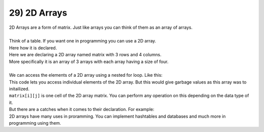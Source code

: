 .. _s1-pf-t29:

29) 2D Arrays
-------------

| 2D Arrays are a form of matrix. Just like arrays you can think of them as an array of arrays.
|
| Think of a table. If you want one in programming you can use a 2D array.
| Here how it is declared.

.. code-block:: c++
   :lineos:
   
   int matrix[3][4];
      
| Here we are declaring a 2D array named matrix with 3 rows and 4 columns.
| More specifically it is an array of 3 arrays with each array having a size of four.
|
| We can access the elements of a 2D array using a nested for loop. Like this:

.. code-block:: c++
   :linenos:

   for (int i = 0; i < 3; i++){
      for (int j = 0; j < 4; j++) 
      {
       cout << matrix[i][j] << endl;
      }
   }
      
| This code lets you access individual elements of the 2D array. But this would give garbage values as this array was to initailized.
| ``matrix[i][j]`` is one cell of the 2D array matrix. You can perform any operation on this depending on the data type of it.
| But there are a catches when it comes to their declaration. For example:

.. code-block:: c++
   :linenos:
   
   int arr[3][3] = {}; //This is wrong declaration
   const int row = 3;
   const int col = 3;
   int arr[row][col]; // This is correct declaration

| 2D arrays have many uses in proramming. You can implement hashtables and databases and much more in programming using them.

